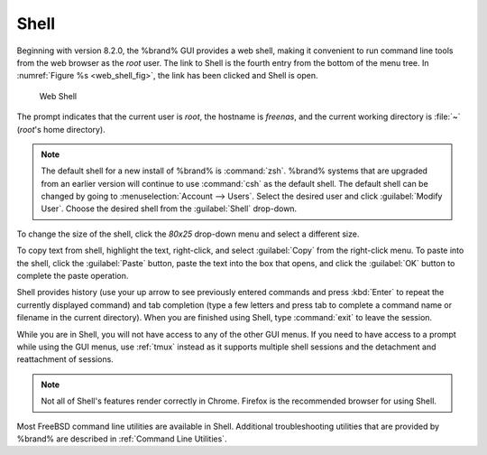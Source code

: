 .. index:: Shell
.. _Shell:

Shell
=====

Beginning with version 8.2.0, the %brand% GUI provides a web shell,
making it convenient to run command line tools from the web browser as
the *root* user. The link to Shell is the fourth entry from the bottom
of the menu tree. In
:numref:`Figure %s <web_shell_fig>`,
the link has been clicked and Shell is open.


.. _web_shell_fig:

.. figure:: images/shell.png

   Web Shell


The prompt indicates that the current user is *root*, the hostname is
*freenas*, and the current working directory is :file:`~`
(*root*'s home directory).

.. note:: The default shell for a new install of %brand% is
   :command:`zsh`. %brand% systems that are upgraded from an earlier
   version will continue to use :command:`csh` as the default shell.
   The default shell can be changed by going to
   :menuselection:`Account --> Users`.
   Select the desired user and click :guilabel:`Modify User`.
   Choose the desired shell from the :guilabel:`Shell` drop-down.

To change the size of the shell, click the *80x25* drop-down menu and
select a different size.

To copy text from shell, highlight the text, right-click, and select
:guilabel:`Copy` from the right-click menu. To paste into the shell,
click the :guilabel:`Paste` button, paste the text into the box that
opens, and click the :guilabel:`OK` button to complete the paste
operation.

Shell provides history (use your up arrow to see previously entered
commands and press :kbd:`Enter` to repeat the currently displayed
command) and tab completion (type a few letters and press tab to
complete a command name or filename in the current directory). When
you are finished using Shell, type :command:`exit` to leave the
session.

While you are in Shell, you will not have access to any of the other
GUI menus. If you need to have access to a prompt while using the GUI
menus, use :ref:`tmux` instead as it supports multiple shell sessions
and the detachment and reattachment of sessions.

.. note:: Not all of Shell's features render correctly in Chrome.
   Firefox is the recommended browser for using Shell.

Most FreeBSD command line utilities are available in Shell. Additional
troubleshooting utilities that are provided by %brand% are described
in :ref:`Command Line Utilities`.
